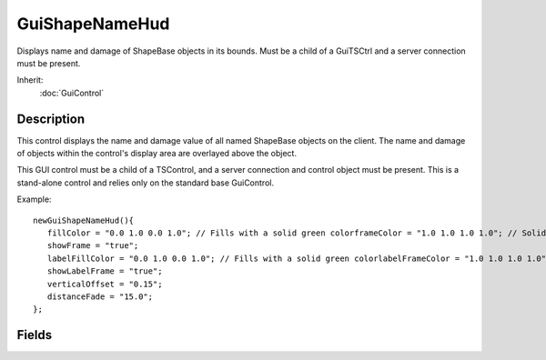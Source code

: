 GuiShapeNameHud
===============

Displays name and damage of ShapeBase objects in its bounds. Must be a child of a GuiTSCtrl and a server connection must be present.

Inherit:
	:doc:`GuiControl`

Description
-----------

This control displays the name and damage value of all named ShapeBase objects on the client. The name and damage of objects within the control's display area are overlayed above the object.

This GUI control must be a child of a TSControl, and a server connection and control object must be present. This is a stand-alone control and relies only on the standard base GuiControl.

Example::

	newGuiShapeNameHud(){
	   fillColor = "0.0 1.0 0.0 1.0"; // Fills with a solid green colorframeColor = "1.0 1.0 1.0 1.0"; // Solid white frame colortextColor = "1.0 1.0 1.0 1.0"; // Solid white text ColorshowFill = "true";
	   showFrame = "true";
	   labelFillColor = "0.0 1.0 0.0 1.0"; // Fills with a solid green colorlabelFrameColor = "1.0 1.0 1.0 1.0"; // Solid white frame colorshowLabelFill = "true";
	   showLabelFrame = "true";
	   verticalOffset = "0.15";
	   distanceFade = "15.0";
	};


Fields
------


.. cpp:member:: float  GuiShapeNameHud::distanceFade

	Visibility distance (how far the player must be from the ShapeBase object in focus) for this control to render.

.. cpp:member:: ColorF  GuiShapeNameHud::fillColor

	Standard color for the background of the control.

.. cpp:member:: ColorF  GuiShapeNameHud::frameColor

	Color for the control's frame.

.. cpp:member:: ColorF  GuiShapeNameHud::labelFillColor

	Color for the background of each shape name label.

.. cpp:member:: ColorF  GuiShapeNameHud::labelFrameColor

	Color for the frames around each shape name label.

.. cpp:member:: Point2I  GuiShapeNameHud::labelPadding

	The padding (in pixels) between the label text and the frame.

.. cpp:member:: bool  GuiShapeNameHud::showFill

	If true, we draw the background color of the control.

.. cpp:member:: bool  GuiShapeNameHud::showFrame

	If true, we draw the frame of the control.

.. cpp:member:: bool  GuiShapeNameHud::showLabelFill

	If true, we draw a background for each shape name label.

.. cpp:member:: bool  GuiShapeNameHud::showLabelFrame

	If true, we draw a frame around each shape name label.

.. cpp:member:: ColorF  GuiShapeNameHud::textColor

	Color for the text on this control.

.. cpp:member:: float  GuiShapeNameHud::verticalOffset

	Amount to vertically offset the control in relation to the ShapeBase object in focus.
